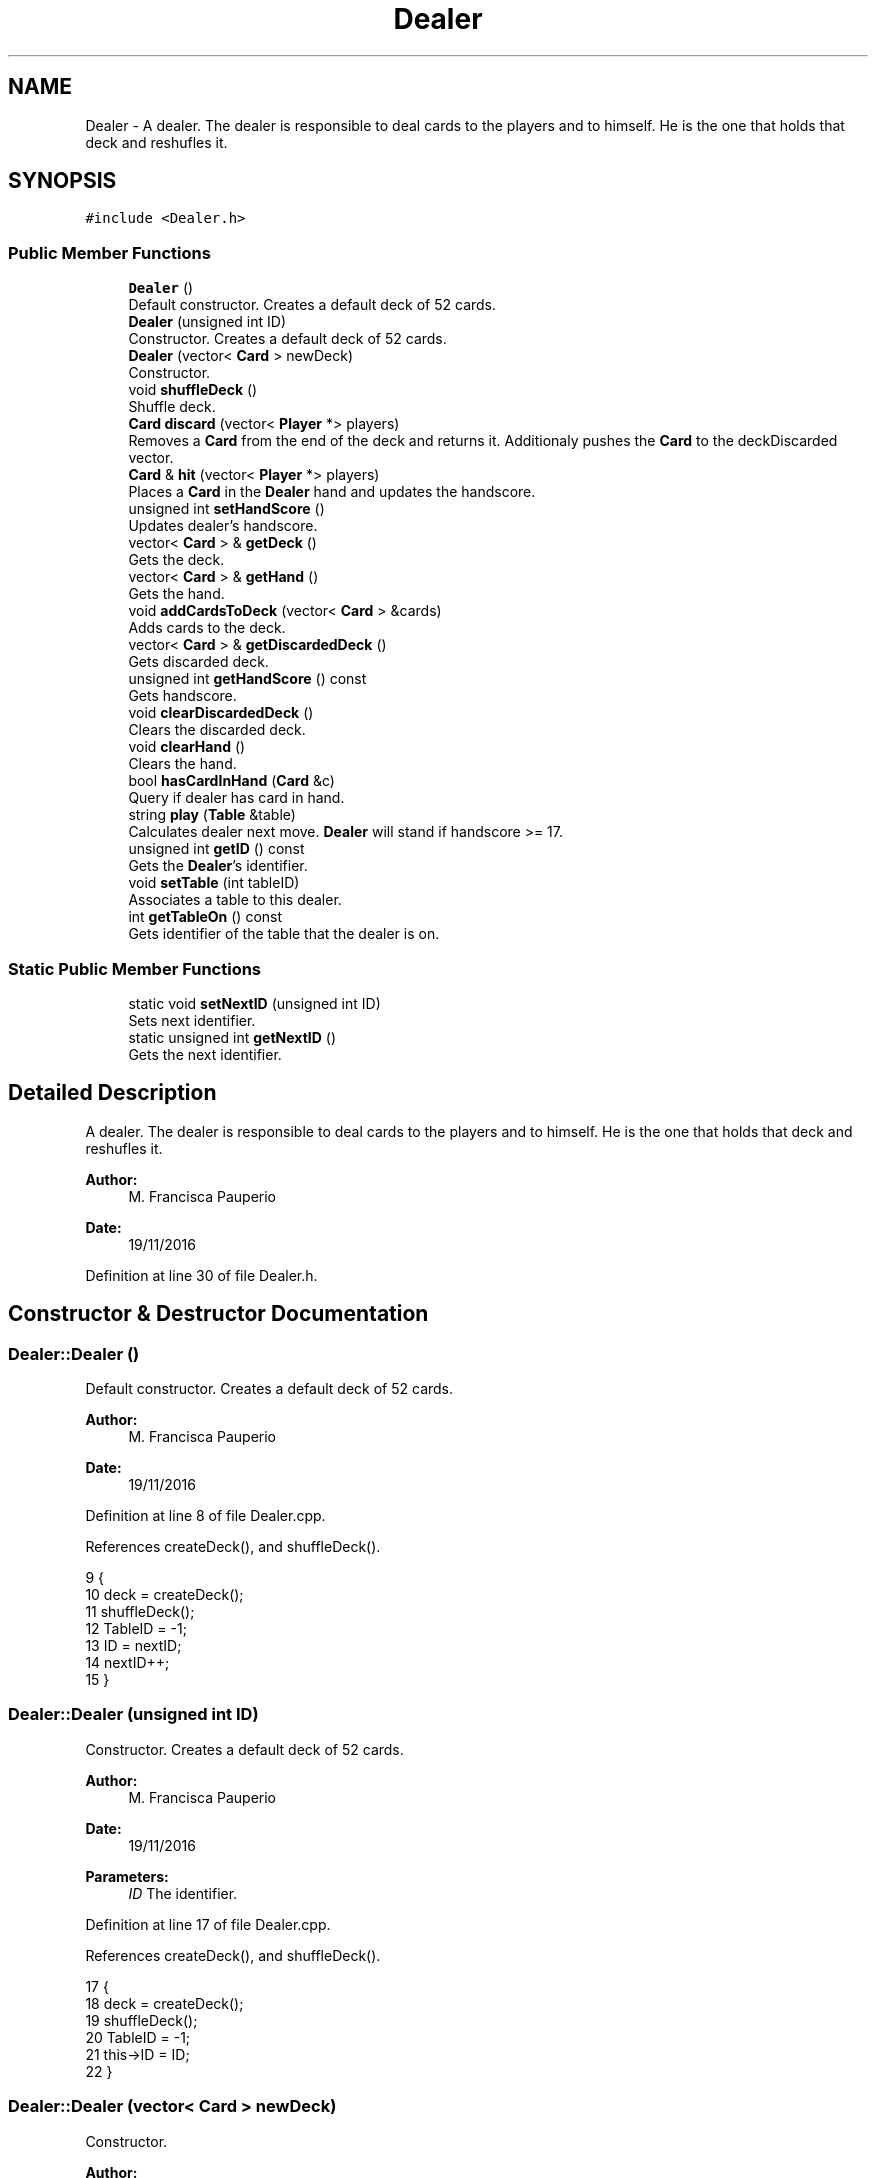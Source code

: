 .TH "Dealer" 3 "Sun Nov 20 2016" "Version 1.0.0.0" "Aeda-Casino" \" -*- nroff -*-
.ad l
.nh
.SH NAME
Dealer \- A dealer\&. The dealer is responsible to deal cards to the players and to himself\&. He is the one that holds that deck and reshufles it\&.  

.SH SYNOPSIS
.br
.PP
.PP
\fC#include <Dealer\&.h>\fP
.SS "Public Member Functions"

.in +1c
.ti -1c
.RI "\fBDealer\fP ()"
.br
.RI "Default constructor\&. Creates a default deck of 52 cards\&. "
.ti -1c
.RI "\fBDealer\fP (unsigned int ID)"
.br
.RI "Constructor\&. Creates a default deck of 52 cards\&. "
.ti -1c
.RI "\fBDealer\fP (vector< \fBCard\fP > newDeck)"
.br
.RI "Constructor\&. "
.ti -1c
.RI "void \fBshuffleDeck\fP ()"
.br
.RI "Shuffle deck\&. "
.ti -1c
.RI "\fBCard\fP \fBdiscard\fP (vector< \fBPlayer\fP *> players)"
.br
.RI "Removes a \fBCard\fP from the end of the deck and returns it\&. Additionaly pushes the \fBCard\fP to the deckDiscarded vector\&. "
.ti -1c
.RI "\fBCard\fP & \fBhit\fP (vector< \fBPlayer\fP *> players)"
.br
.RI "Places a \fBCard\fP in the \fBDealer\fP hand and updates the handscore\&. "
.ti -1c
.RI "unsigned int \fBsetHandScore\fP ()"
.br
.RI "Updates dealer's handscore\&. "
.ti -1c
.RI "vector< \fBCard\fP > & \fBgetDeck\fP ()"
.br
.RI "Gets the deck\&. "
.ti -1c
.RI "vector< \fBCard\fP > & \fBgetHand\fP ()"
.br
.RI "Gets the hand\&. "
.ti -1c
.RI "void \fBaddCardsToDeck\fP (vector< \fBCard\fP > &cards)"
.br
.RI "Adds cards to the deck\&. "
.ti -1c
.RI "vector< \fBCard\fP > & \fBgetDiscardedDeck\fP ()"
.br
.RI "Gets discarded deck\&. "
.ti -1c
.RI "unsigned int \fBgetHandScore\fP () const"
.br
.RI "Gets handscore\&. "
.ti -1c
.RI "void \fBclearDiscardedDeck\fP ()"
.br
.RI "Clears the discarded deck\&. "
.ti -1c
.RI "void \fBclearHand\fP ()"
.br
.RI "Clears the hand\&. "
.ti -1c
.RI "bool \fBhasCardInHand\fP (\fBCard\fP &c)"
.br
.RI "Query if dealer has card in hand\&. "
.ti -1c
.RI "string \fBplay\fP (\fBTable\fP &table)"
.br
.RI "Calculates dealer next move\&. \fBDealer\fP will stand if handscore >= 17\&. "
.ti -1c
.RI "unsigned int \fBgetID\fP () const"
.br
.RI "Gets the \fBDealer\fP's identifier\&. "
.ti -1c
.RI "void \fBsetTable\fP (int tableID)"
.br
.RI "Associates a table to this dealer\&. "
.ti -1c
.RI "int \fBgetTableOn\fP () const"
.br
.RI "Gets identifier of the table that the dealer is on\&. "
.in -1c
.SS "Static Public Member Functions"

.in +1c
.ti -1c
.RI "static void \fBsetNextID\fP (unsigned int ID)"
.br
.RI "Sets next identifier\&. "
.ti -1c
.RI "static unsigned int \fBgetNextID\fP ()"
.br
.RI "Gets the next identifier\&. "
.in -1c
.SH "Detailed Description"
.PP 
A dealer\&. The dealer is responsible to deal cards to the players and to himself\&. He is the one that holds that deck and reshufles it\&. 


.PP
\fBAuthor:\fP
.RS 4
M\&. Francisca Pauperio 
.RE
.PP
\fBDate:\fP
.RS 4
19/11/2016 
.RE
.PP

.PP
Definition at line 30 of file Dealer\&.h\&.
.SH "Constructor & Destructor Documentation"
.PP 
.SS "Dealer::Dealer ()"

.PP
Default constructor\&. Creates a default deck of 52 cards\&. 
.PP
\fBAuthor:\fP
.RS 4
M\&. Francisca Pauperio 
.RE
.PP
\fBDate:\fP
.RS 4
19/11/2016 
.RE
.PP

.PP
Definition at line 8 of file Dealer\&.cpp\&.
.PP
References createDeck(), and shuffleDeck()\&.
.PP
.nf
9 {
10     deck = createDeck();
11     shuffleDeck();
12     TableID = -1;
13     ID = nextID;
14     nextID++;
15 }
.fi
.SS "Dealer::Dealer (unsigned int ID)"

.PP
Constructor\&. Creates a default deck of 52 cards\&. 
.PP
\fBAuthor:\fP
.RS 4
M\&. Francisca Pauperio 
.RE
.PP
\fBDate:\fP
.RS 4
19/11/2016
.RE
.PP
\fBParameters:\fP
.RS 4
\fIID\fP The identifier\&. 
.RE
.PP

.PP
Definition at line 17 of file Dealer\&.cpp\&.
.PP
References createDeck(), and shuffleDeck()\&.
.PP
.nf
17                               {
18     deck = createDeck();
19     shuffleDeck();
20     TableID = -1;
21     this->ID = ID;
22 }
.fi
.SS "Dealer::Dealer (vector< \fBCard\fP > newDeck)"

.PP
Constructor\&. 
.PP
\fBAuthor:\fP
.RS 4
M\&. Francisca Pauperio 
.RE
.PP
\fBDate:\fP
.RS 4
19/11/2016
.RE
.PP
\fBParameters:\fP
.RS 4
\fInewDeck\fP The new deck\&. 
.RE
.PP

.PP
Definition at line 24 of file Dealer\&.cpp\&.
.PP
References shuffleDeck()\&.
.PP
.nf
24                                    {
25     TableID = -1;
26     this->deck = newDeck;
27     shuffleDeck();
28     ID = nextID;
29     nextID++;
30 }
.fi
.SH "Member Function Documentation"
.PP 
.SS "void Dealer::addCardsToDeck (vector< \fBCard\fP > & cards)"

.PP
Adds cards to the deck\&. 
.PP
\fBAuthor:\fP
.RS 4
M\&. Francisca Pauperio 
.RE
.PP
\fBDate:\fP
.RS 4
19/11/2016
.RE
.PP
\fBParameters:\fP
.RS 4
\fIcards\fP Vector of cards to be added to the deck\&. 
.RE
.PP

.PP
Definition at line 84 of file Dealer\&.cpp\&.
.PP
References shuffleDeck()\&.
.PP
.nf
85 {
86     deck\&.insert(deck\&.end(), cards\&.begin(), cards\&.end());
87     shuffleDeck();
88 }
.fi
.SS "void Dealer::clearDiscardedDeck ()"

.PP
Clears the discarded deck\&. 
.PP
\fBAuthor:\fP
.RS 4
M\&. Francisca Pauperio 
.RE
.PP
\fBDate:\fP
.RS 4
19/11/2016 
.RE
.PP

.PP
Definition at line 100 of file Dealer\&.cpp\&.
.PP
.nf
101 {
102     deckDiscarded\&.clear();
103 }
.fi
.SS "void Dealer::clearHand ()"

.PP
Clears the hand\&. 
.PP
\fBAuthor:\fP
.RS 4
M\&. Francisca Pauperio 
.RE
.PP
\fBDate:\fP
.RS 4
19/11/2016 
.RE
.PP

.PP
Definition at line 105 of file Dealer\&.cpp\&.
.PP
References setHandScore()\&.
.PP
.nf
106 {
107     hand\&.clear();
108     this->setHandScore();
109 }
.fi
.SS "\fBCard\fP Dealer::discard (vector< \fBPlayer\fP *> players)"

.PP
Removes a \fBCard\fP from the end of the deck and returns it\&. Additionaly pushes the \fBCard\fP to the deckDiscarded vector\&. 
.PP
\fBAuthor:\fP
.RS 4
M\&. Francisca Pauperio 
.RE
.PP
\fBDate:\fP
.RS 4
19/11/2016
.RE
.PP
\fBParameters:\fP
.RS 4
\fIplayers\fP A vector of pointers to the players\&.
.RE
.PP
\fBReturns:\fP
.RS 4
The discarded \fBCard\fP\&. 
.RE
.PP

.PP
Definition at line 36 of file Dealer\&.cpp\&.
.PP
Referenced by hit(), Bot0::play(), Bot1::play(), Bot2::play(), and Human::play()\&.
.PP
.nf
36                                              {
37     Card nextCard;
38     nextCard = deck\&.back();
39     deckDiscarded\&.push_back(nextCard);
40     deck\&.pop_back();
41     for (size_t i = 0; i < players\&.size(); i++) {
42         players\&.at(i)->addCount(nextCard);
43     }
44     return nextCard;
45 }
.fi
.SS "vector< \fBCard\fP > & Dealer::getDeck ()"

.PP
Gets the deck\&. 
.PP
\fBAuthor:\fP
.RS 4
M\&. Francisca Pauperio 
.RE
.PP
\fBDate:\fP
.RS 4
19/11/2016
.RE
.PP
\fBReturns:\fP
.RS 4
The deck\&. 
.RE
.PP

.PP
Definition at line 74 of file Dealer\&.cpp\&.
.PP
.nf
75 {
76     return deck;
77 }
.fi
.SS "vector< \fBCard\fP > & Dealer::getDiscardedDeck ()"

.PP
Gets discarded deck\&. 
.PP
\fBAuthor:\fP
.RS 4
M\&. Francisca Pauperio 
.RE
.PP
\fBDate:\fP
.RS 4
19/11/2016
.RE
.PP
\fBReturns:\fP
.RS 4
The discarded deck\&. 
.RE
.PP

.PP
Definition at line 90 of file Dealer\&.cpp\&.
.PP
.nf
91 {
92     return deckDiscarded;
93 }
.fi
.SS "vector< \fBCard\fP > & Dealer::getHand ()"

.PP
Gets the hand\&. 
.PP
\fBAuthor:\fP
.RS 4
M\&. Francisca Pauperio 
.RE
.PP
\fBDate:\fP
.RS 4
19/11/2016
.RE
.PP
\fBReturns:\fP
.RS 4
The hand\&. 
.RE
.PP

.PP
Definition at line 79 of file Dealer\&.cpp\&.
.PP
Referenced by Bot1::play(), and Bot1::split()\&.
.PP
.nf
80 {
81     return hand;
82 }
.fi
.SS "unsigned int Dealer::getHandScore () const"

.PP
Gets handscore\&. 
.PP
\fBAuthor:\fP
.RS 4
M\&. Francisca Pauperio 
.RE
.PP
\fBDate:\fP
.RS 4
19/11/2016
.RE
.PP
\fBReturns:\fP
.RS 4
The handscore\&. 
.RE
.PP

.PP
Definition at line 95 of file Dealer\&.cpp\&.
.PP
Referenced by Bot1::surrender(), and Bot2::surrender()\&.
.PP
.nf
96 {
97     return handScore;
98 }
.fi
.SS "unsigned int Dealer::getID () const"

.PP
Gets the \fBDealer\fP's identifier\&. 
.PP
\fBAuthor:\fP
.RS 4
M\&. Francisca Pauperio 
.RE
.PP
\fBDate:\fP
.RS 4
19/11/2016
.RE
.PP
\fBReturns:\fP
.RS 4
The identifier\&. 
.RE
.PP

.PP
Definition at line 131 of file Dealer\&.cpp\&.
.PP
Referenced by Casino::addDealerToCasino(), DealerAlreadyExistException::DealerAlreadyExistException(), DealerIsOnTableAlreadyException::DealerIsOnTableAlreadyException(), DealerNotExistException::DealerNotExistException(), DealerStillOnTableException::DealerStillOnTableException(), and Casino::removeDealerFromCasino()\&.
.PP
.nf
131                                  {
132     return this->ID;
133 }
.fi
.SS "static unsigned int Dealer::getNextID ()\fC [static]\fP"

.PP
Gets the next identifier\&. 
.PP
\fBAuthor:\fP
.RS 4
M\&. Francisca Pauperio 
.RE
.PP
\fBDate:\fP
.RS 4
19/11/2016
.RE
.PP
\fBReturns:\fP
.RS 4
The next identifier\&. 
.RE
.PP

.PP
Definition at line 147 of file Dealer\&.cpp\&.
.PP
Referenced by Casino::saveDealersFile()\&.
.PP
.nf
147                                {
148     return nextID;
149 }
.fi
.SS "int Dealer::getTableOn () const"

.PP
Gets identifier of the table that the dealer is on\&. 
.PP
\fBAuthor:\fP
.RS 4
M\&. Francisca Pauperio 
.RE
.PP
\fBDate:\fP
.RS 4
19/11/2016
.RE
.PP
\fBReturns:\fP
.RS 4
The table that the dealer is on\&. -1 if \fBDealer\fP is not on any table\&. 
.RE
.PP

.PP
Definition at line 139 of file Dealer\&.cpp\&.
.PP
Referenced by Casino::create(), and DealerStillOnTableException::DealerStillOnTableException()\&.
.PP
.nf
139                              {
140     return this->TableID;
141 }
.fi
.SS "bool Dealer::hasCardInHand (\fBCard\fP & c)"

.PP
Query if dealer has card in hand\&. 
.PP
\fBAuthor:\fP
.RS 4
M\&. Francisca Pauperio 
.RE
.PP
\fBDate:\fP
.RS 4
19/11/2016
.RE
.PP
\fBParameters:\fP
.RS 4
\fIc\fP The \fBCard\fP to process\&.
.RE
.PP
\fBReturns:\fP
.RS 4
True if the card is in the dealer's hand, false if not\&. 
.RE
.PP

.PP
Definition at line 111 of file Dealer\&.cpp\&.
.PP
.nf
112 {
113     for (size_t i = 0; i < hand\&.size(); i++) {
114         if (hand\&.at(i) == c) {
115             return true;
116         }
117     }
118     return false;
119 }
.fi
.SS "\fBCard\fP & Dealer::hit (vector< \fBPlayer\fP *> players)"

.PP
Places a \fBCard\fP in the \fBDealer\fP hand and updates the handscore\&. 
.PP
\fBAuthor:\fP
.RS 4
M\&. Francisca Pauperio 
.RE
.PP
\fBDate:\fP
.RS 4
19/11/2016
.RE
.PP
\fBParameters:\fP
.RS 4
\fIplayers\fP A vector of pointers to the players\&.
.RE
.PP
\fBReturns:\fP
.RS 4
A reference to the dealer's new \fBCard\fP\&. 
.RE
.PP

.PP
Definition at line 47 of file Dealer\&.cpp\&.
.PP
References discard(), and setHandScore()\&.
.PP
Referenced by play()\&.
.PP
.nf
47                                           {
48     hand\&.push_back(discard(players));
49     setHandScore();
50     return hand\&.back();
51 }
.fi
.SS "string Dealer::play (\fBTable\fP & table)"

.PP
Calculates dealer next move\&. \fBDealer\fP will stand if handscore >= 17\&. 
.PP
\fBAuthor:\fP
.RS 4
M\&. Francisca Pauperio 
.RE
.PP
\fBDate:\fP
.RS 4
19/11/2016
.RE
.PP
\fBParameters:\fP
.RS 4
\fItable\fP The table that the dealer is on\&.
.RE
.PP
\fBReturns:\fP
.RS 4
A string: 'hit' or 'stand' 
.RE
.PP

.PP
Definition at line 122 of file Dealer\&.cpp\&.
.PP
References Table::getPlayers(), and hit()\&.
.PP
.nf
123 {
124     if (handScore < 17) {
125         hit(table\&.getPlayers());
126         return "hit"; //means hit
127     }
128     else return "stand"; //means stand
129 }
.fi
.SS "unsigned int Dealer::setHandScore ()"

.PP
Updates dealer's handscore\&. 
.PP
\fBAuthor:\fP
.RS 4
M\&. Francisca Pauperio 
.RE
.PP
\fBDate:\fP
.RS 4
19/11/2016
.RE
.PP
\fBReturns:\fP
.RS 4
The updated handscore\&. 
.RE
.PP

.PP
Definition at line 57 of file Dealer\&.cpp\&.
.PP
Referenced by clearHand(), and hit()\&.
.PP
.nf
57                                  {
58     this->handScore = 0;
59     for (size_t i = 0; i < hand\&.size(); i++)
60     {
61         this->handScore += hand\&.at(i)\&.score;
62     }
63     if (handScore > 21) {
64         for (size_t i = 0; i < hand\&.size(); i++) {
65             if (hand\&.at(i)\&.score == 11 && handScore > 21) {
66                 this->handScore -= 10;
67             }
68         }
69     }
70     return this->handScore;
71 }
.fi
.SS "static void Dealer::setNextID (unsigned int ID)\fC [static]\fP"

.PP
Sets next identifier\&. 
.PP
\fBAuthor:\fP
.RS 4
M\&. Francisca Pauperio 
.RE
.PP
\fBDate:\fP
.RS 4
19/11/2016
.RE
.PP
\fBParameters:\fP
.RS 4
\fIID\fP The identifier\&. 
.RE
.PP

.PP
Definition at line 143 of file Dealer\&.cpp\&.
.PP
Referenced by Casino::readDealersFile()\&.
.PP
.nf
143                                       {
144     nextID = ID;
145 }
.fi
.SS "void Dealer::setTable (int tableID)"

.PP
Associates a table to this dealer\&. 
.PP
\fBAuthor:\fP
.RS 4
M\&. Francisca Pauperio 
.RE
.PP
\fBDate:\fP
.RS 4
19/11/2016
.RE
.PP
\fBParameters:\fP
.RS 4
\fItableID\fP Identifier for the table\&. 
.RE
.PP

.PP
Definition at line 135 of file Dealer\&.cpp\&.
.PP
Referenced by Table::setDealer(), and Table::Table()\&.
.PP
.nf
135                                  {
136     this->TableID = tableID;
137 }
.fi
.SS "void Dealer::shuffleDeck ()"

.PP
Shuffle deck\&. 
.PP
\fBAuthor:\fP
.RS 4
M\&. Francisca Pauperio 
.RE
.PP
\fBDate:\fP
.RS 4
19/11/2016 
.RE
.PP

.PP
Definition at line 32 of file Dealer\&.cpp\&.
.PP
Referenced by addCardsToDeck(), and Dealer()\&.
.PP
.nf
32                          {
33     random_shuffle(deck\&.begin(), deck\&.end());
34 }
.fi


.SH "Author"
.PP 
Generated automatically by Doxygen for Aeda-Casino from the source code\&.
